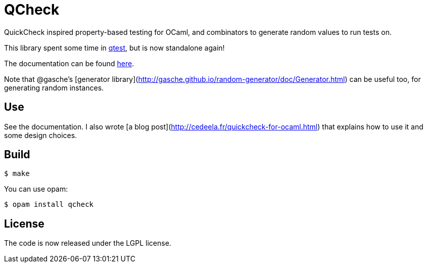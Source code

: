 = QCheck

QuickCheck inspired property-based testing for OCaml, and combinators to
generate random values to run tests on.

This library spent some time in
https://github.com/vincent-hugot/iTeML[qtest], but is now
standalone again!

The documentation can be found https://c-cube.github.io/qcheck/[here].

Note that @gasche's [generator library](http://gasche.github.io/random-generator/doc/Generator.html)
can be useful too, for generating random instances.

== Use

See the documentation. I also wrote
[a blog post](http://cedeela.fr/quickcheck-for-ocaml.html) that explains
how to use it and some design choices.

== Build

    $ make

You can use opam:

    $ opam install qcheck

== License

The code is now released under the LGPL license.

